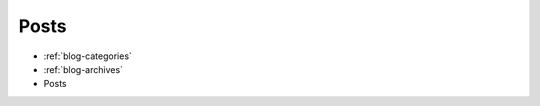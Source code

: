 Posts
-----

* :ref:`blog-categories`
* :ref:`blog-archives` 
* Posts

.. postlist::
   :list-style: circle
   :category: Manual
   :format: {title}
   :sort:
